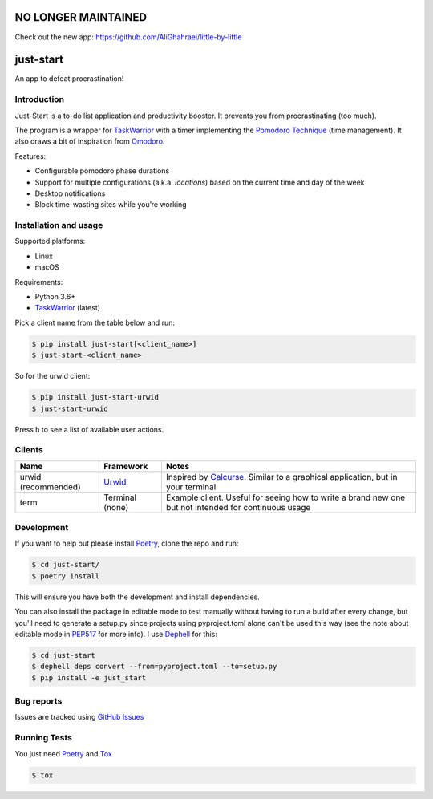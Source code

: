 NO LONGER MAINTAINED
====================
Check out the new app: https://github.com/AliGhahraei/little-by-little

just-start
==========

|Build Status| |Coverage Status|

An app to defeat procrastination!

Introduction
------------

Just-Start is a to-do list application and productivity booster. It prevents
you from procrastinating (too much).

The program is a wrapper for TaskWarrior_ with a timer implementing the
`Pomodoro Technique`_ (time management). It also draws a bit of inspiration from
Omodoro_.

Features:

- Configurable pomodoro phase durations
- Support for multiple configurations (a.k.a. *locations*) based on the current time and day of the
  week
- Desktop notifications
- Block time-wasting sites while you’re working

Installation and usage
----------------------

Supported platforms:

- Linux
- macOS

Requirements:

- Python 3.6+
- TaskWarrior_ (latest)

Pick a client name from the table below and run:

.. code:: bash

    $ pip install just-start[<client_name>]
    $ just-start-<client_name>

So for the urwid client:

.. code:: bash

    $ pip install just-start-urwid
    $ just-start-urwid

Press h to see a list of available user actions.

Clients
-------

+--------------------+----------+------------------------------------------------------------+
|Name                |Framework |Notes                                                       |
+====================+==========+============================================================+
|urwid (recommended) |Urwid_    |Inspired by Calcurse_. Similar to a graphical               |
|                    |          |application, but in your terminal                           |
+--------------------+----------+------------------------------------------------------------+
|term                |Terminal  |Example client. Useful for seeing how to write a brand new  |
|                    |(none)    |one but not intended for continuous usage                   |
+--------------------+----------+------------------------------------------------------------+

Development
-----------

If you want to help out please install Poetry_, clone the repo and run:

.. code:: bash

    $ cd just-start/
    $ poetry install

This will ensure you have both the development and install dependencies.

You can also install the package in editable mode to test manually without having to run a build
after every change, but you'll need to generate a setup.py since projects using pyproject.toml alone
can't be used this way (see the note about editable mode in PEP517_ for more info). I use Dephell_
for this:

.. code:: bash

    $ cd just-start
    $ dephell deps convert --from=pyproject.toml --to=setup.py
    $ pip install -e just_start

Bug reports
-----------

Issues are tracked using `GitHub Issues`_

Running Tests
-------------

You just need Poetry_ and Tox_

.. code:: bash

    $ tox

.. |Build Status| image:: https://travis-ci.org/AliGhahraei/
   just-start.svg?branch=master
   :target: https://travis-ci.org/AliGhahraei/just-start
.. |Coverage Status| image:: https://codecov.io/gh/AliGhahraei/just-start/branch
   /master/graph/badge.svg
   :target: https://codecov.io/gh/AliGhahraei/just-start

.. _Calcurse: http://calcurse.org
.. _GitHub Issues: https://github.com/AliGhahraei/just-start/issues
.. _Omodoro: https://github.com/okraits/omodoro
.. _Poetry: https://poetry.eustace.io/docs/
.. _Pomodoro Technique: https://cirillocompany.de/pages/pomodoro-technique
.. _Taskwarrior: https://taskwarrior.org/
.. _Urwid: http://urwid.org/
.. _Tox: https://tox.readthedocs.io/en/latest/
.. _Dephell: https://github.com/dephell/dephell
.. _PEP517: https://www.python.org/dev/peps/pep-0517/#get-requires-for-build-sdist
